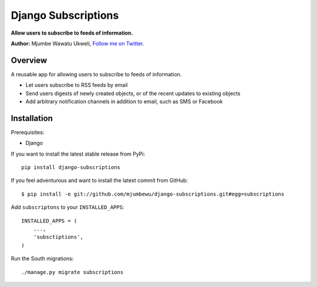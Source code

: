 ====================
Django Subscriptions
====================

**Allow users to subscribe to feeds of information.**

**Author:** Mjumbe Wawatu Ukweli, `Follow me on Twitter`__.

__ twitter_

Overview
========

A reusable app for allowing users to subscribe to feeds of information.

* Let users subscribe to RSS feeds by email
* Send users digests of newly created objects, or of the recent updates to
  existing objects
* Add arbitrary notification channels in addition to email, such as SMS or
  Facebook

Installation
============

Prerequisites:

* Django

If you want to install the latest stable release from PyPi::

    pip install django-subscriptions

If you feel adventurous and want to install the latest commit from GitHub::

    $ pip install -e git://github.com/mjumbewu/django-subscriptions.git#egg=subscriptions

Add ``subscriptons`` to your ``INSTALLED_APPS``::

    INSTALLED_APPS = (
        ...,
        'subsctiptions',
    )

Run the South migrations::

    ./manage.py migrate subscriptions


.. _twitter: http://twitter.com/mjumbewu
